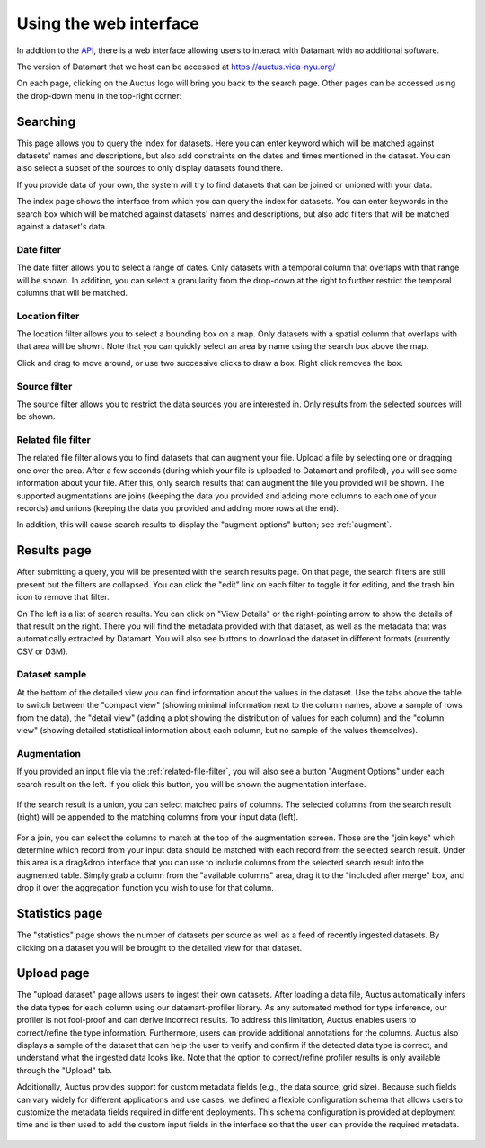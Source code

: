 Using the web interface
=======================

In addition to the `API <../rest/>`__, there is a web interface allowing users to interact with Datamart with no additional software.

The version of Datamart that we host can be accessed at https://auctus.vida-nyu.org/

On each page, clicking on the Auctus logo will bring you back to the search page. Other pages can be accessed using the drop-down menu in the top-right corner:

..  figure:: screenshots/menu.png

..  _searching:

Searching
---------

This page allows you to query the index for datasets. Here you can enter keyword which will be matched against datasets' names and descriptions, but also add constraints on the dates and times mentioned in the dataset. You can also select a subset of the sources to only display datasets found there.

If you provide data of your own, the system will try to find datasets that can be joined or unioned with your data.

The index page shows the interface from which you can query the index for datasets. You can enter keywords in the search box which will be matched against datasets' names and descriptions, but also add filters that will be matched against a dataset's data.

..  figure:: screenshots/search.png

Date filter
***********

The date filter allows you to select a range of dates. Only datasets with a temporal column that overlaps with that range will be shown. In addition, you can select a granularity from the drop-down at the right to further restrict the temporal columns that will be matched.

..  figure:: screenshots/filter-temporal.png

Location filter
***************

The location filter allows you to select a bounding box on a map. Only datasets with a spatial column that overlaps with that area will be shown. Note that you can quickly select an area by name using the search box above the map.

Click and drag to move around, or use two successive clicks to draw a box. Right click removes the box.

..  figure:: screenshots/filter-spatial.png

Source filter
*************

The source filter allows you to restrict the data sources you are interested in. Only results from the selected sources will be shown.

..  figure:: screenshots/filter-source.png
    :scale: 75%

..  _related-file-filter:

Related file filter
*******************

The related file filter allows you to find datasets that can augment your file. Upload a file by selecting one or dragging one over the area. After a few seconds (during which your file is uploaded to Datamart and profiled), you will see some information about your file. After this, only search results that can augment the file you provided will be shown. The supported augmentations are joins (keeping the data you provided and adding more columns to each one of your records) and unions (keeping the data you provided and adding more rows at the end).

In addition, this will cause search results to display the "augment options" button; see :ref:`augment`.

..  figure:: screenshots/filter-related-file.png

Results page
------------

After submitting a query, you will be presented with the search results page. On that page, the search filters are still present but the filters are collapsed. You can click the "edit" link on each filter to toggle it for editing, and the trash bin icon to remove that filter.

On The left is a list of search results. You can click on "View Details" or the right-pointing arrow to show the details of that result on the right. There you will find the metadata provided with that dataset, as well as the metadata that was automatically extracted by Datamart. You will also see buttons to download the dataset in different formats (currently CSV or D3M).

..  figure:: screenshots/results.png

Dataset sample
**************

At the bottom of the detailed view you can find information about the values in the dataset. Use the tabs above the table to switch between the "compact view" (showing minimal information next to the column names, above a sample of rows from the data), the "detail view" (adding a plot showing the distribution of values for each column) and the "column view" (showing detailed statistical information about each column, but no sample of the values themselves).

..  figure:: screenshots/column-view.png

..  _augment:

Augmentation
************

If you provided an input file via the :ref:`related-file-filter`, you will also see a button "Augment Options" under each search result on the left. If you click this button, you will be shown the augmentation interface.

..  figure:: screenshots/union.png

If the search result is a union, you can select matched pairs of columns. The selected columns from the search result (right) will be appended to the matching columns from your input data (left).

..  figure:: screenshots/join.png

For a join, you can select the columns to match at the top of the augmentation screen. Those are the "join keys" which determine which record from your input data should be matched with each record from the selected search result. Under this area is a drag&drop interface that you can use to include columns from the selected search result into the augmented table. Simply grab a column from the "available columns" area, drag it to the "included after merge" box, and drop it over the aggregation function you wish to use for that column.

Statistics page
---------------

The "statistics" page shows the number of datasets per source as well as a feed of recently ingested datasets. By clicking on a dataset you will be brought to the detailed view for that dataset.

..  figure:: screenshots/statistics.png
    :scale: 50%

Upload page
-----------

The "upload dataset" page allows users to ingest their own datasets. After loading a data file, Auctus automatically infers the data types for each column using our datamart-profiler library. As any automated method for type inference, our profiler is not fool-proof and can derive incorrect results. To address this limitation, Auctus enables users to correct/refine the type information. Furthermore, users can provide additional annotations for the columns. Auctus also displays a sample of the dataset that can help the user to verify and confirm if the detected data type is correct, and understand what the ingested data looks like. Note that the option to correct/refine profiler results is only available through the "Upload" tab. 

Additionally, Auctus provides support for custom metadata fields (e.g., the data source, grid size). Because such fields can vary widely for different applications and use cases, we defined a flexible configuration schema that allows users to customize the metadata fields required in different deployments. This schema configuration is provided at deployment time  and is then used to add the custom input fields in the interface so that the user can provide the required metadata.

..  figure:: screenshots/upload.png
